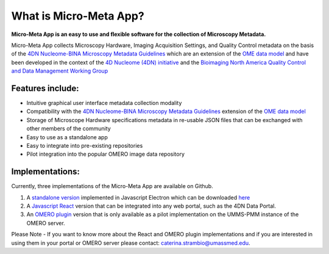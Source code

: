 =======================
What is Micro-Meta App?
=======================
**Micro-Meta App is an easy to use and flexible software for the collection of Microscopy Metadata.**

Micro-Meta App collects Microscopy Hardware, Imaging Acquisition Settings, and Quality Control metadata on the basis of the `4DN Nucleome-BINA Microscopy Metadata Guidelines <https://arxiv.org/abs/1910.11370>`_ which are an extension of the `OME data model <https://docs.openmicroscopy.org/ome-model/5.6.1/developers/model-overview.html>`_ and have been developed in the context of the `4D Nucleome (4DN) initiative <https://www.4dnucleome.org/>`_ and the `Bioimaging North America <https://www.bioimagingna.org>`_ `Quality Control and Data Management Working Group <https://www.bioimagingna.org/qc-dm-wg>`_

*****************
Features include:
*****************
* Intuitive graphical user interface metadata collection modality
* Compatibility with the `4DN Nucleome-BINA Microscopy Metadata Guidelines <https://arxiv.org/abs/1910.11370>`_ extension of the `OME data model <https://docs.openmicroscopy.org/ome-model/5.6.1/developers/model-overview.html>`_
* Storage of Microscope Hardware specifications metadata in re-usable  JSON files that can be exchanged with other members of the community
* Easy to use as a standalone app
* Easy to integrate into pre-existing repositories
* Pilot integration into the popular OMERO image data repository

****************
Implementations:
****************
Currently, three implementations of the Micro-Meta App are available on Github.

1. A `standalone version <https://github.com/WU-BIMAC/4DNMicroscopyMetadataToolReactElectron>`_ implemented in Javascript Electron which can be downloaded `here <https://github.com/WU-BIMAC/MicroMetaApp-Electron/releases/tag/0.44.0-b1-0>`_
2. A `Javascript React <https://github.com/WU-BIMAC/4DNMicroscopyMetadataToolReact>`_ version that can be integrated into any web portal, such as the 4DN Data Portal.
3. An `OMERO plugin <https://github.com/WU-BIMAC/4DNMicroscopyMetadataToolOmero>`_ version that is only available as a pilot implementation on the UMMS-PMM instance of the OMERO server.

.. tip::
Please Note - If you want to know more about the React and OMERO plugin implementations and if you are interested in using them in your portal or OMERO server please contact: caterina.strambio@umassmed.edu.
